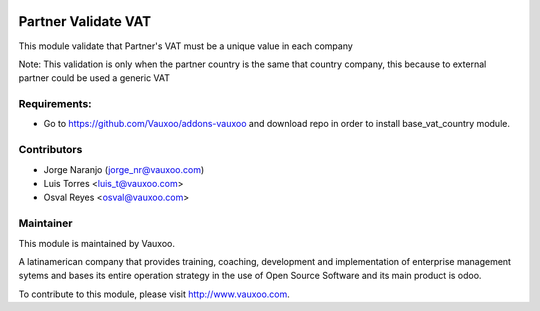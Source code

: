 .. image:: https://img.shields.io/badge/licence-AGPL--3-blue.svg
    :alt: License: AGPL-3

Partner Validate VAT
====================

This module validate that Partner's VAT must be a unique value in each company

Note:  This validation is only when the partner country is the same that
country company, this because to external partner could be used a generic
VAT

Requirements:
-------------
- Go to https://github.com/Vauxoo/addons-vauxoo and download repo in order to install base_vat_country module.

Contributors
------------

* Jorge Naranjo (jorge_nr@vauxoo.com)
* Luis Torres <luis_t@vauxoo.com>
* Osval Reyes <osval@vauxoo.com>

Maintainer
----------

.. image:: https://www.vauxoo.com/logo.png
   :alt: Vauxoo
   :target: https://vauxoo.com

This module is maintained by Vauxoo.

A latinamerican company that provides training, coaching,
development and implementation of enterprise management
sytems and bases its entire operation strategy in the use
of Open Source Software and its main product is odoo.

To contribute to this module, please visit http://www.vauxoo.com.
